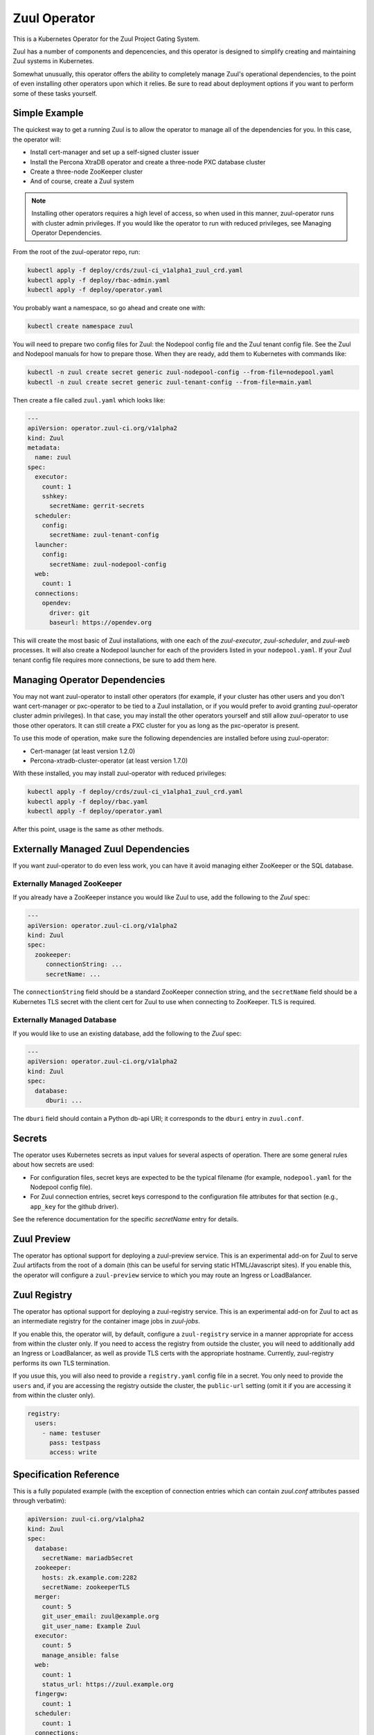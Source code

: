 Zuul Operator
=============

This is a Kubernetes Operator for the Zuul Project Gating System.

Zuul has a number of components and depencencies, and this operator is
designed to simplify creating and maintaining Zuul systems in
Kubernetes.

Somewhat unusually, this operator offers the ability to completely
manage Zuul's operational dependencies, to the point of even
installing other operators upon which it relies.  Be sure to read
about deployment options if you want to perform some of these tasks
yourself.

Simple Example
--------------

The quickest way to get a running Zuul is to allow the operator to
manage all of the dependencies for you.  In this case, the operator
will:

* Install cert-manager and set up a self-signed cluster issuer
* Install the Percona XtraDB operator and create a three-node PXC
  database cluster
* Create a three-node ZooKeeper cluster
* And of course, create a Zuul system

.. note::

   Installing other operators requires a high level of access, so when
   used in this manner, zuul-operator runs with cluster admin
   privileges.  If you would like the operator to run with reduced
   privileges, see Managing Operator Dependencies.

From the root of the zuul-operator repo, run:

.. code-block:: bash

   kubectl apply -f deploy/crds/zuul-ci_v1alpha1_zuul_crd.yaml
   kubectl apply -f deploy/rbac-admin.yaml
   kubectl apply -f deploy/operator.yaml

You probably want a namespace, so go ahead and create one with:

.. code-block:: bash

   kubectl create namespace zuul

You will need to prepare two config files for Zuul: the Nodepool
config file and the Zuul tenant config file.  See the Zuul and
Nodepool manuals for how to prepare those.  When they are ready, add
them to Kubernetes with commands like:

.. code-block:: bash

   kubectl -n zuul create secret generic zuul-nodepool-config --from-file=nodepool.yaml
   kubectl -n zuul create secret generic zuul-tenant-config --from-file=main.yaml

Then create a file called ``zuul.yaml`` which looks like:

.. code-block:: yaml

   ---
   apiVersion: operator.zuul-ci.org/v1alpha2
   kind: Zuul
   metadata:
     name: zuul
   spec:
     executor:
       count: 1
       sshkey:
         secretName: gerrit-secrets
     scheduler:
       config:
         secretName: zuul-tenant-config
     launcher:
       config:
         secretName: zuul-nodepool-config
     web:
       count: 1
     connections:
       opendev:
         driver: git
         baseurl: https://opendev.org

This will create the most basic of Zuul installations, with one each
of the `zuul-executor`, `zuul-scheduler`, and `zuul-web` processes.
It will also create a Nodepool launcher for each of the providers
listed in your ``nodepool.yaml``.  If your Zuul tenant config file
requires more connections, be sure to add them here.

Managing Operator Dependencies
------------------------------

You may not want zuul-operator to install other operators (for
example, if your cluster has other users and you don't want
cert-manager or pxc-operator to be tied to a Zuul installation, or if
you would prefer to avoid granting zuul-operator cluster admin
privileges).  In that case, you may install the other operators
yourself and still allow zuul-operator to use those other operators.
It can still create a PXC cluster for you as long as the pxc-operator
is present.

To use this mode of operation, make sure the following dependencies
are installed before using zuul-operator:

* Cert-manager (at least version 1.2.0)
* Percona-xtradb-cluster-operator (at least version 1.7.0)

With these installed, you may install zuul-operator with reduced
privileges:

.. code-block:: bash

   kubectl apply -f deploy/crds/zuul-ci_v1alpha1_zuul_crd.yaml
   kubectl apply -f deploy/rbac.yaml
   kubectl apply -f deploy/operator.yaml

After this point, usage is the same as other methods.

Externally Managed Zuul Dependencies
------------------------------------

If you want zuul-operator to do even less work, you can have it avoid
managing either ZooKeeper or the SQL database.

Externally Managed ZooKeeper
~~~~~~~~~~~~~~~~~~~~~~~~~~~~

If you already have a ZooKeeper instance you would like Zuul to use,
add the following to the `Zuul` spec:

.. code-block:: yaml

   ---
   apiVersion: operator.zuul-ci.org/v1alpha2
   kind: Zuul
   spec:
     zookeeper:
        connectionString: ...
        secretName: ...

The ``connectionString`` field should be a standard ZooKeeper
connection string, and the ``secretName`` field should be a Kubernetes
TLS secret with the client cert for Zuul to use when connecting to
ZooKeeper.  TLS is required.

Externally Managed Database
~~~~~~~~~~~~~~~~~~~~~~~~~~~

If you would like to use an existing database, add the following to
the `Zuul` spec:

.. code-block:: yaml

   ---
   apiVersion: operator.zuul-ci.org/v1alpha2
   kind: Zuul
   spec:
     database:
        dburi: ...

The ``dburi`` field should contain a Python db-api URI; it corresponds
to the ``dburi`` entry in ``zuul.conf``.

Secrets
-------

The operator uses Kubernetes secrets as input values for several
aspects of operation.  There are some general rules about how secrets
are used:

* For configuration files, secret keys are expected to be the typical
  filename (for example, ``nodepool.yaml`` for the Nodepool config
  file).

* For Zuul connection entries, secret keys correspond to the
  configuration file attributes for that section (e.g., ``app_key``
  for the github driver).

See the reference documentation for the specific `secretName` entry
for details.

Zuul Preview
------------

The operator has optional support for deploying a zuul-preview
service.  This is an experimental add-on for Zuul to serve Zuul
artifacts from the root of a domain (this can be useful for serving
static HTML/Javascript sites).  If you enable this, the operator will
configure a ``zuul-preview`` service to which you may route an Ingress
or LoadBalancer.

Zuul Registry
-------------

The operator has optional support for deploying a zuul-registry
service.  This is an experimental add-on for Zuul to act as an
intermediate registry for the container image jobs in `zuul-jobs`.

If you enable this, the operator will, by default, configure a
``zuul-registry`` service in a manner appropriate for access from
within the cluster only.  If you need to access the registry from
outside the cluster, you will need to additionally add an Ingress or
LoadBalancer, as well as provide TLS certs with the appropriate
hostname.  Currently, zuul-registry performs its own TLS termination.

If you usue this, you will also need to provide a ``registry.yaml``
config file in a secret.  You only need to provide the ``users`` and,
if you are accessing the registry outside the cluster, the
``public-url`` setting (omit it if you are accessing it from within
the cluster only).

.. code-block:: yaml

   registry:
     users:
       - name: testuser
         pass: testpass
         access: write

Specification Reference
-----------------------

This is a fully populated example (with the exception of connection
entries which can contain `zuul.conf` attributes passed through
verbatim):

.. code-block:: yaml

   apiVersion: zuul-ci.org/v1alpha2
   kind: Zuul
   spec:
     database:
       secretName: mariadbSecret
     zookeeper:
       hosts: zk.example.com:2282
       secretName: zookeeperTLS
     merger:
       count: 5
       git_user_email: zuul@example.org
       git_user_name: Example Zuul
     executor:
       count: 5
       manage_ansible: false
     web:
       count: 1
       status_url: https://zuul.example.org
     fingergw:
       count: 1
     scheduler:
       count: 1
     connections:
       gerrit:
         driver: gerrit
         server: gerrit.example.com
         secretName: gerritSecrets
         user: zuul
         baseurl: http://gerrit.example.com:8080
       github:
         driver: github
         secretName: githubSecrets
         rate_limit_logging: false
         app_id: 1234
     jobVolumes:
       - context: trusted
         access: ro
         path: /authdaemon/token
         volume:
           name: gcp-auth
           hostPath:
             path: /var/authdaemon/executor
             type: DirectoryOrCreate

.. attr:: Zuul

   The Zuul kind is currently the only resource directly handled by
   the operator.  It holds a complete description of a Zuul system
   (though at least partly via secrets referenced by this resource).

   .. attr:: spec

      .. attr:: imagePrefix
         :default: docker.io/zuul

         The prefix to use for images.  The image names are fixed
         (``zuul-executor``, etc).  However, changing the prefix will
         allow you to use custom images or private registries.

      .. attr:: zuulImageVersion
         :default: latest

         The image tag to append to the Zuul images.

      .. attr:: zuulPreviewImageVersion
         :default: latest

         The image tag to append to the Zuul Preview images.

      .. attr:: nodepoolImageVersion
         :default: latest

         The image tag to append to the Nodepool images.

      .. attr:: database

         This is not required unless you want to manage the database
         yourself.  If you omit this section, zuul-operator will
         create a Percona XtraDB cluster for you.

         You may add any attribute corresponding to the `database`
         section of zuul.conf here.  The ``dburi`` attribute will come
         from the secret below.

         .. attr:: secretName

            The name of a secret containing connection information for
            the database.

            The key name in the secret should be ``dburi``.

         .. attr:: allowUnsafeConfig
            :default: False

            If you are running in a resource constrained environment
            (such as minikube), the requested resource values for the
            Percona XtraDB may be too large.  Set this to True to
            override the default values and construct the cluster
            regardless.  Only use this for testing.

      .. attr:: zookeeper

         This is not required unless you want to manage the ZooKeeper
         cluster yourself.  If you omit this section, zuul-operator
         will create a ZooKeeper cluster for you

         You may add any attribute corresponding to the `zookeeper`
         section of zuul.conf here.  The ``hosts`` and TLS attributes
         will come from the secret below.

         .. attr:: hosts

            A standard ZooKeeper connection string.

         .. attr:: secretName

            The name of a secret containing a TLS client certificate
            and key for ZooKeeper.  This should be (or the format
            should match) a standard Kubernetes TLS secret.

            The key names in the secret should be:

            * ``ca.crt``
            * ``tls.crt``
            * ``tls.key``

      .. attr:: scheduler

         .. attr:: config

            .. attr:: secretName

               The name of a secret containing the Zuul tenant config
               file.

               The key name in the secret should be ``main.yaml``.

      .. attr:: launcher

         .. attr:: config

            .. attr:: secretName

               The name of a secret containing the Nodepool config
               file.

               The key name in the secret should be ``nodepool.yaml``.

      .. attr:: executor

         .. attr:: count
            :default: 1

            How many executors to manage.  This is a required
            component and should be at least 1.

         .. attr:: sshkey

            .. attr:: secretName

               The name of a secret containing the SSH private key
               that executors should use when logging into Nodepool
               nodes.  You will need to arrange for the public half of
               this key to be installed on those nodes via whatever
               mechanism provided by your cloud.

               The key name in the secret should be ``sshkey``.

      .. attr:: merger

         .. attr:: count
            :default: 0

            How many mergers to manage.  Executors also act as mergers
            so this is not required.  They may be useful on a busy
            system.

      .. attr:: web

         .. attr:: count
            :default: 1

            How many Zuul webservers to manage.  This is a required
            component and should be at least 1.

      .. attr:: fingergw

         .. attr:: count
            :default: 1

            How many Zuul finger gateway servers to manage.

      .. attr:: connections

         This is a mapping designed to match the `connections` entries
         in the main Zuul config file (`zuul.conf`).  Each key in the
         mapping is the name of a connection (this is the name you
         will use in the tenant config file), and the values are
         key/value pairs that are directly added to that connectien
         entry in `zuul.conf`.  In the case of keys which are
         typically files (for example, SSH keys), the values will be
         written to disk for you (so you should include the full
         values here and not the path).

         You may provide any of these values directly in this resource
         or using the secret described below.  You may use both, and
         the values will be combined (for example, you may include all
         the values here except a private key which you include in a
         secret).

         Example:

         .. code-block:: yaml

            connections:
              opendev:
                driver: git
                baseurl: https://opendev.org
              gerrit:
                driver: git
                baseurl: https://gerrit.examplec.mo
                secretName: gerrit-secrets

         .. attr:: <name>

            The name of the connection.  You will use this is the
            tenant config file.  All of the attributes describing this
            connection should be included underneath this key.

            .. attr:: secretName

               The name of a secret describing this connection.  All
               of the keys and values in this secret will be merged
               with the keys and values described in this connection
               entry.  If you need to provide a file (for example, the
               ``sshkey`` attribute of a Gerrit connection), include
               the contents as the value of the ``sshkey`` attribute
               in the secret.

      .. attr:: jobVolumes

         A list of Kubernetes volumes to be bind mounted into the
         executor's execution context.  These correspond to the
         `trusted_ro_paths`, `untrusted_ro_paths`, `trusted_rw_paths`,
         and `untrusted_ro_paths` entries in `zuul.conf`.

         The first part of each entry describes how the volume should
         appear in the executor, and the `volume` attribute describes
         the Kubernetes volume.

         .. attr:: context

            One of the following values:

            .. value:: trusted

               To be mounted in the `trusted` execution context.

            .. value:: untrusted

               To be mounted in the `untrusted` execution context.

         .. attr:: access

            One of the following values:

            .. value:: rw

               To be mounted read/write.

            .. value:: ro

               To be mounted read-only.

         .. attr:: path

            The mount point within the execution context.

         .. attr:: volume

            A mapping corresponding to a Kubernetes volume.

      .. attr:: preview

         .. attr:: count
            :default: 0

            How many Zuul Preview servers to manage.

      .. attr:: registry

         .. attr:: count
            :default: 0

            How many Zuul Registry servers to manage.

         .. attr:: volumeSize
            :default: 80Gi

            The requested size of the registry storage volume.

         .. attr:: tls

            .. attr:: secretName

               The name of a secret containing a TLS client certificate
               and key for Zuul Registry.  This should be (or the format
               should match) a standard Kubernetes TLS secret.

               If you omit this, the operator will create a secret for
               you.

         .. attr:: config

            .. attr:: secretName

               The name of a secret containing a registry
               configuration file.  The key in the secret should be
               ``registry.yaml``.  Only provide the ``users`` and, if
               exposing the registry outside the cluster, the
               ``public-url`` entries.

